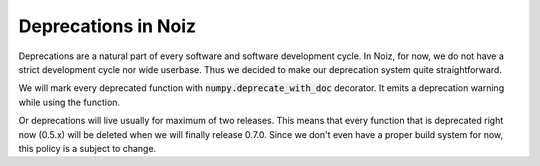 .. SPDX-License-Identifier: CECILL-B
.. Copyright © 2015-2019 EOST UNISTRA, Storengy SAS, Damian Kula
.. Copyright © 2019-2023 Contributors to the Noiz project.

Deprecations in Noiz
********************

Deprecations are a natural part of every software and software development cycle.
In Noiz, for now, we do not have a strict development cycle nor wide userbase.
Thus we decided to make our deprecation system quite straightforward.

We will mark every deprecated function with :code:`numpy.deprecate_with_doc` decorator.
It emits a deprecation warning while using the function.

Or deprecations will live usually for maximum of two releases.
This means that every function that is deprecated right now (0.5.x) will be deleted when we will finally release 0.7.0.
Since we don't even have a proper build system for now, this policy is a subject to change.
